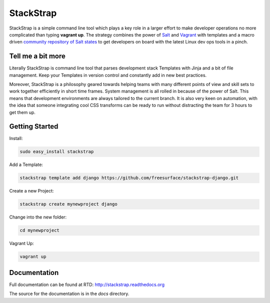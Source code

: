 StackStrap
==========
StackStrap is a simple command line tool which plays a key role in a larger
effort to make developer operations no more complicated than typing
**vagrant up**. The strategy combines the power of Salt_ and Vagrant_ with
templates and a macro driven `community repository of Salt states`_ to get
developers on board with the latest Linux dev ops tools in a pinch.

.. image:: https://api.travis-ci.org/freesurface/stackstrap.png?branch=master
           :target: https://travis-ci.org/freesurface/stackstrap

.. image:: https://coveralls.io/repos/freesurface/stackstrap/badge.png
           :target: https://coveralls.io/r/freesurface/stackstrap

.. image:: https://pypip.in/v/stackstrap/badge.png
           :target: https://crate.io/packages/stackstrap/
           :alt: Latest PyPI version

.. image:: https://pypip.in/d/stackstrap/badge.png
           :target: https://crate.io/packages/stackstrap/
           :alt: Number of PyPI downloads

Tell me a bit more
------------------
Literally StackStrap is command line tool that parses development stack Templates 
with Jinja and a bit of file management. Keep your Templates in version control 
and constantly add in new best practices.

Moreover, StackStrap is a philosophy geared towards helping teams with many different 
points of view and skill sets to work together efficiently in short time frames. System 
management is all rolled in because of the power of Salt. This means that development 
environments are always tailored to the current branch. It is also very keen on 
automation, with the idea that someone integrating cool CSS transforms can be ready 
to run without distracting the team for 3 hours to get them up.

Getting Started
---------------

Install:

.. code::

    sudo easy_install stackstrap

Add a Template:

.. code::

    stackstrap template add django https://github.com/freesurface/stackstrap-django.git

Create a new Project:

.. code::

    stackstrap create mynewproject django

Change into the new folder:

.. code::

    cd mynewproject

Vagrant Up:

.. code::

    vagrant up

Documentation
-------------
Full documentation can be found at RTD: http://stackstrap.readthedocs.org

The source for the documentation is in the `docs` directory.


.. _Salt: http://saltstack.org/
.. _Vagrant: http://vagrantup.com/
.. _community repository of Salt states: http://github.com/freesurface/stackstrap-salt/

.. vim: set ts=4 sw=4 sts=4 et ai :
